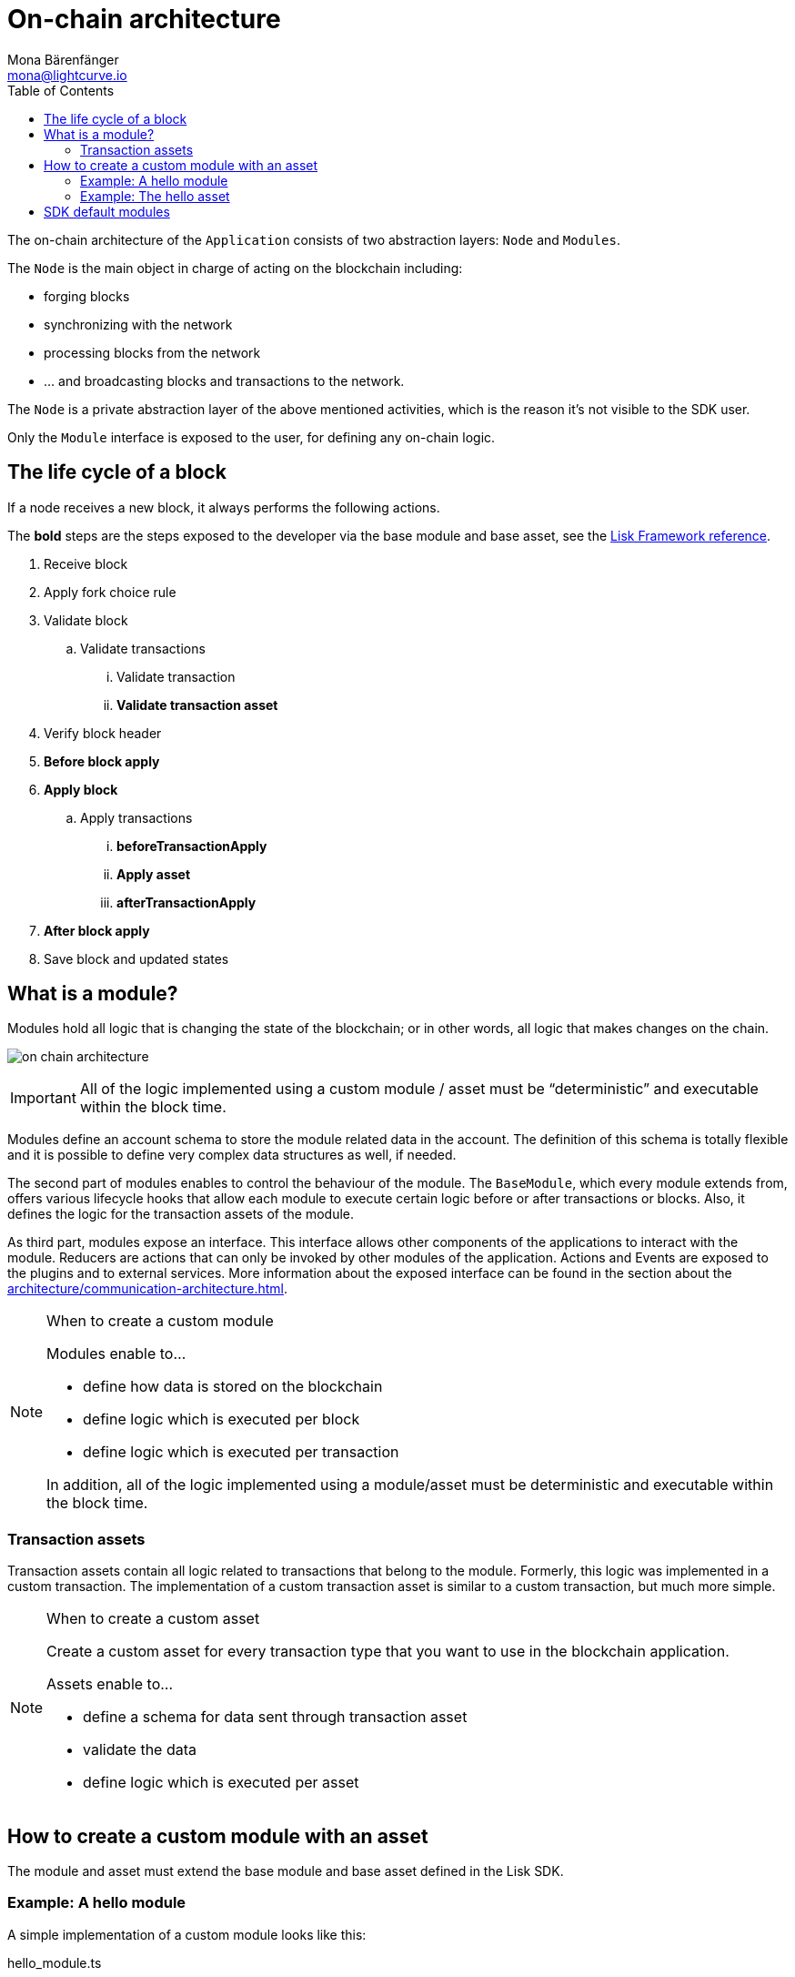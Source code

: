 = On-chain architecture
Mona Bärenfänger <mona@lightcurve.io>
:description: Explains what are modules and how to create and use them in a blockchain application.
//Settings
:toc:
:imagesdir: ../../assets/images
//External URLs
:url_github_dpos: https://github.com/LiskHQ/lisk-sdk/tree/v5.0.1/framework/src/modules/dpos
:url_github_keys: https://github.com/LiskHQ/lisk-sdk/tree/v5.0.1/framework/src/modules/keys
:url_github_sequence: https://github.com/LiskHQ/lisk-sdk/tree/v5.0.1/framework/src/modules/sequence
:url_github_token: https://github.com/LiskHQ/lisk-sdk/tree/v5.0.1/framework/src/modules/token
// Project URLs
:url_explanations_communication: architecture/communication-architecture.adoc
:url_references_framework_basemodule: references/lisk-framework/index.adoc#the-basemodule
:url_references_framework_baseasset: references/lisk-framework/index.adoc#the-baseasset
:url_dpos_module: dpos-module.adoc
:url_keys_module: keys-module.adoc
:url_sequence_module: sequence-module.adoc
:url_token_module: token-module.adoc

The on-chain architecture of the `Application` consists of two abstraction layers: `Node` and `Modules`.

The `Node` is the main object in charge of acting on the blockchain including:

* forging blocks
* synchronizing with the network
* processing blocks from the network
* ... and broadcasting blocks and transactions to the network.

The `Node` is a private abstraction layer of the above mentioned activities, which is the reason it's not visible to the SDK user.

Only the `Module` interface is exposed to the user, for defining any on-chain logic.

== The life cycle of a block

If a node receives a new block, it always performs the following actions.

The *bold* steps are the steps exposed to the developer via the base module and base asset, see the xref:{url_references_framework_basemodule}[Lisk Framework reference].

. Receive block
. Apply fork choice rule
. Validate block
.. Validate transactions
... Validate transaction
... *Validate transaction asset*
. Verify block header
. *Before block apply*
. *Apply block*
.. Apply transactions
... *beforeTransactionApply*
... *Apply asset*
... *afterTransactionApply*
. *After block apply*
. Save block and updated states

== What is a module?

Modules hold all logic that is changing the state of the blockchain; or in other words, all logic that makes changes on the chain.

image:on-chain-architecture.png[]

IMPORTANT: All of the logic implemented using a custom module / asset must be “deterministic” and executable within the block time.

Modules define an account schema to store the module related data in the account.
The definition of this schema is totally flexible and it is possible to define very complex data structures as well, if needed.

The second part of modules enables to control the behaviour of the module.
The `BaseModule`, which every module extends from, offers various lifecycle hooks that allow each module to execute certain logic before or after transactions or blocks.
Also, it defines the logic for the transaction assets of the module.

As third part, modules expose an interface.
This interface allows other components of the applications to interact with the module.
Reducers are actions that can only be invoked by other modules of the application.
Actions and Events are exposed to the plugins and to external services.
More information about the exposed interface can be found in the section about the xref:{url_explanations_communication}[].

.When to create a custom module
[NOTE]
====
Modules enable to...

* define how data is stored on the blockchain
* define logic which is executed per block
* define logic which is executed per transaction

In addition, all of the logic implemented using a module/asset must be deterministic and executable within the block time.
====

=== Transaction assets

Transaction assets contain all logic related to transactions that belong to the module.
Formerly, this logic was implemented in a custom transaction.
The implementation of a custom transaction asset is similar to a custom transaction, but much more simple.

.When to create a custom asset
[NOTE]
====
Create a custom asset for every transaction type that you want to use in the blockchain application.

Assets enable to...

* define a schema for data sent through transaction asset
* validate the data
* define logic which is executed per asset
====

== How to create a custom module with an asset

The module and asset must extend the base module and base asset defined in the Lisk SDK.

=== Example: A hello module

A simple implementation of a custom module looks like this:

.hello_module.ts
[source,js]
----
const { BaseModule, codec } = require('lisk-sdk');
const { HelloAsset, HelloAssetID } = require('./hello_asset');
const {
    helloCounterSchema,
    helloAssetSchema,
    CHAIN_STATE_HELLO_COUNTER
} = require('./schemas');

class HelloModule extends BaseModule {
    name = 'hello'; <1>
    id = 1024; <2>
    accountSchema = { <3>
        type: 'object',
        properties: {
            helloMessage: {
                fieldNumber: 1,
                dataType: 'string',
            },
        },
        default: {
            helloMessage: '',
        },
    };
    transactionAssets = [ new HelloAsset() ]; <4>
    actions = { <5>
        amountOfHellos: async () => {
            const res = await this._dataAccess.getChainState(CHAIN_STATE_HELLO_COUNTER);
            const count = codec.decode(
                helloCounterSchema,
                res
            );
            return count;
        },
    };
    events = ['newHello']; <6>
    reducers = {}; <7>
    async beforeTransactionApply({transaction, stateStore, reducerHandler}) { <8>
        // Code in here is applied before each transaction is applied.
    };

    async afterTransactionApply({transaction, stateStore, reducerHandler}) { <9>
      // Code in here is applied after each transaction is applied.
      if (transaction.moduleID === this.id && transaction.assetID === HelloAssetID) {

        const helloAsset = codec.decode(
          helloAssetSchema,
          transaction.asset
        );

        this._channel.publish('hello:newHello', {
          sender: transaction._senderAddress.toString('hex'),
          hello: helloAsset.helloString
        });
      }
    };
    async afterGenesisBlockApply({genesisBlock, stateStore, reducerHandler}) { <10>
      // Set the hello counter to zero after the genesis block is applied
      await stateStore.chain.set(
        CHAIN_STATE_HELLO_COUNTER,
        codec.encode(helloCounterSchema, { helloCounter: 0 })
      );
    };
    async beforeBlockApply(context) { <11>
        // Code in here is applied before each block is applied.
    }
    async afterBlockApply(context) { <12>
        // Code in here is applied after each block is applied.
    }
}

module.exports = { HelloModule };
----


<1> `name`(required): will be used for a key of the account schema if defined.
<2> `id`(required): will be used for a fieldNumber for the account schema, and as `moduleID` when sending a transaction.
<3> `accountSchema`: defines the account schema for the module.
Defined properties will be added to every account under the `name` of the module.
<4> `transactionAssets`: A list of all custom assets that belong to the module.
<5> `actions`: A list of actions that can be invoked by plugins and external services.
<6> `events`: A list of events that other plugins and external services can subscribe to.
<7> `reducers`: A list of actions that can be invoked by other modules.
<8> `beforeTransactionApply`: Code in here is applied before each transaction is applied.
<9> `afterTransactionApply`: Code in here is applied after each transaction is applied.
<10> `afterGenesisBlockApply`: Code in here is applied after the genesis block is applied.
<11> `beforeBlockApply`: Code in here is applied before each block is applied.
<12> `afterBlockApply`: Code in here is applied after each block is applied.

=== Example: The hello asset

A simple implementation of a custom asset looks like this:

.hello_asset.ts
[source,js]
----
const {
    BaseAsset,
    codec,
} = require('lisk-sdk');
const {
    helloCounterSchema,
    CHAIN_STATE_HELLO_COUNTER
} = require('./schemas');

const HelloAssetID = 0;

class HelloAsset extends BaseAsset {
    name = 'helloAsset'; <1>
    id = HelloAssetID; <2>
    schema = { <3>
        $id: '/hello/asset',
        type: 'object',
        required: ["helloString"],
        properties: {
            helloString: {
                dataType: 'string',
                fieldNumber: 1,
            },
        }
    };

    validate({asset}) { <4>
        if (!asset.helloString || typeof asset.helloString !== 'string' || asset.helloString.length > 64) {
          throw new Error(
                'Invalid "asset.hello" defined on transaction: A string value no longer than 64 characters is expected'
            );
        }
    };

    async apply({ asset, stateStore, reducerHandler, transaction }) { <5>
        const senderAddress = transaction.senderAddress;
        const senderAccount = await stateStore.account.get(senderAddress);

        senderAccount.hello.helloMessage = asset.helloString;
        stateStore.account.set(senderAccount.address, senderAccount);

        let counterBuffer = await stateStore.chain.get(
            CHAIN_STATE_HELLO_COUNTER
        );

        let counter = codec.decode(
            helloCounterSchema,
            counterBuffer
        );

        counter.helloCounter++;

        await stateStore.chain.set(
            CHAIN_STATE_HELLO_COUNTER,
            codec.encode(helloCounterSchema, counter)
        );
    }
}

module.exports = { HelloAsset, HelloAssetID };
----

<1> `name`(required): used for UI purpose.
<2> `id`(required): used as `AssetID` when sending a transaction.
<3> `schema`(required): defines the `asset` schema for the transaction.
<4> `validate` is used to validate the asset data before it is applied.
Throws an error, in case the validation fails.
<5> `apply`(required): defines a state change induced by this asset.
In `HelloAsset`, it adds the hello string that was sent in the transaction to the senders account and increments the `helloCounter`.

== SDK default modules

[cols="30,70",options="header",stripes="hover"]
|===
|Name
|Description

|xref:{url_dpos_module}[]
a|
The DPoS module is responsible for handling all DPoS related logics.
Specifically:

* Snapshotting vote weights
* Calculating productivity
* Handling registerDelegate, voteDelegate, unlockToken and reportDelegateMisbehavior transaction assets
* Setting the next delegates set

|xref:{url_keys_module}[]
a|
The Keys module handles all logic related to the signatures.

It should verify the signatures based on the multi-signature rules including non-multi-signature accounts.
It also handles the registration of multi-signature accounts.


|xref:{url_sequence_module}[]
a|
The Sequence module handles all logic related to the nonce.

It should verify the nonce for all transactions and increment if valid.

|xref:{url_token_module}[]
a|
The Token module handles all logic related to balance.
Specifically:

* Validating and subtracting fees for all transactions
* Checking the minimum remaining balance requirement
* Giving block rewards to the block generator
* Transferring account balances
|===
